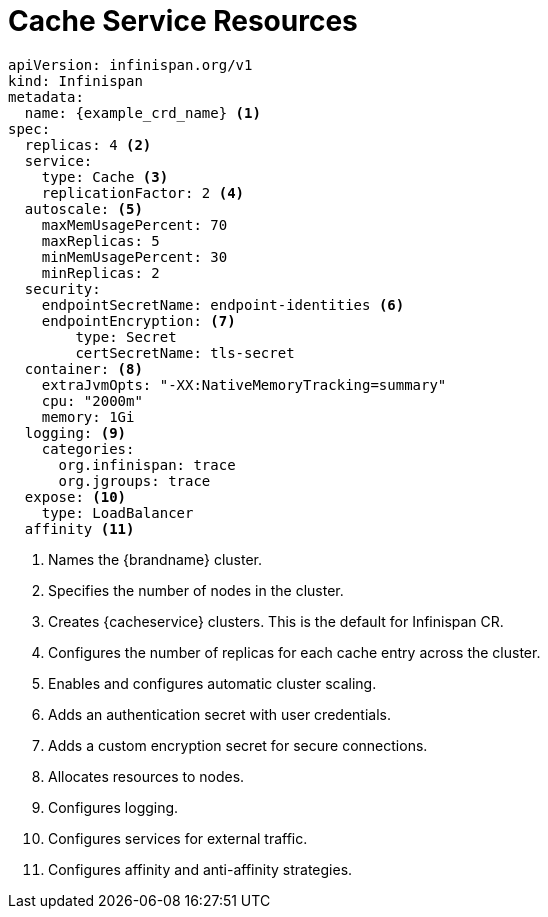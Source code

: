 [id='ref_cache_service_crd-{context}']
= Cache Service Resources

[source,options="nowrap",subs=attributes+]
----
apiVersion: infinispan.org/v1
kind: Infinispan
metadata:
  name: {example_crd_name} <1>
spec:
  replicas: 4 <2>
  service:
    type: Cache <3>
    replicationFactor: 2 <4>
  autoscale: <5>
    maxMemUsagePercent: 70
    maxReplicas: 5
    minMemUsagePercent: 30
    minReplicas: 2
  security:
    endpointSecretName: endpoint-identities <6>
    endpointEncryption: <7>
        type: Secret
        certSecretName: tls-secret
  container: <8>
    extraJvmOpts: "-XX:NativeMemoryTracking=summary"
    cpu: "2000m"
    memory: 1Gi
  logging: <9>
    categories:
      org.infinispan: trace
      org.jgroups: trace
  expose: <10>
    type: LoadBalancer
  affinity <11>
----

<1> Names the {brandname} cluster.
<2> Specifies the number of nodes in the cluster.
<3> Creates {cacheservice} clusters. This is the default for Infinispan CR.
<4> Configures the number of replicas for each cache entry across the cluster.
<5> Enables and configures automatic cluster scaling.
<6> Adds an authentication secret with user credentials.
<7> Adds a custom encryption secret for secure connections.
<8> Allocates resources to nodes.
<9> Configures logging.
<10> Configures services for external traffic.
<11> Configures affinity and anti-affinity strategies.
